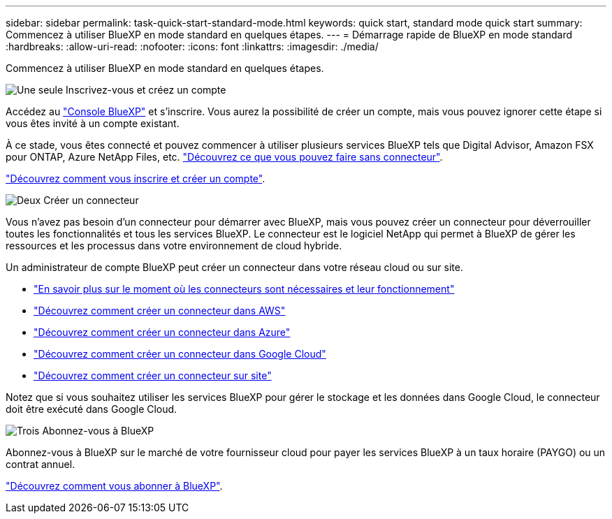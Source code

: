 ---
sidebar: sidebar 
permalink: task-quick-start-standard-mode.html 
keywords: quick start, standard mode quick start 
summary: Commencez à utiliser BlueXP en mode standard en quelques étapes. 
---
= Démarrage rapide de BlueXP en mode standard
:hardbreaks:
:allow-uri-read: 
:nofooter: 
:icons: font
:linkattrs: 
:imagesdir: ./media/


[role="lead"]
Commencez à utiliser BlueXP en mode standard en quelques étapes.

.image:https://raw.githubusercontent.com/NetAppDocs/common/main/media/number-1.png["Une seule"] Inscrivez-vous et créez un compte
[role="quick-margin-para"]
Accédez au https://console.bluexp.netapp.com["Console BlueXP"^] et s'inscrire. Vous aurez la possibilité de créer un compte, mais vous pouvez ignorer cette étape si vous êtes invité à un compte existant.

[role="quick-margin-para"]
À ce stade, vous êtes connecté et pouvez commencer à utiliser plusieurs services BlueXP tels que Digital Advisor, Amazon FSX pour ONTAP, Azure NetApp Files, etc. link:concept-connectors.html["Découvrez ce que vous pouvez faire sans connecteur"].

[role="quick-margin-para"]
link:task-sign-up-saas.html["Découvrez comment vous inscrire et créer un compte"].

.image:https://raw.githubusercontent.com/NetAppDocs/common/main/media/number-2.png["Deux"] Créer un connecteur
[role="quick-margin-para"]
Vous n'avez pas besoin d'un connecteur pour démarrer avec BlueXP, mais vous pouvez créer un connecteur pour déverrouiller toutes les fonctionnalités et tous les services BlueXP. Le connecteur est le logiciel NetApp qui permet à BlueXP de gérer les ressources et les processus dans votre environnement de cloud hybride.

[role="quick-margin-para"]
Un administrateur de compte BlueXP peut créer un connecteur dans votre réseau cloud ou sur site.

[role="quick-margin-list"]
* link:concept-connectors.html["En savoir plus sur le moment où les connecteurs sont nécessaires et leur fonctionnement"]
* link:task-quick-start-connector-aws.html["Découvrez comment créer un connecteur dans AWS"]
* link:task-quick-start-connector-azure.html["Découvrez comment créer un connecteur dans Azure"]
* link:task-quick-start-connector-google.html["Découvrez comment créer un connecteur dans Google Cloud"]
* link:task-quick-start-connector-on-prem.html["Découvrez comment créer un connecteur sur site"]


[role="quick-margin-para"]
Notez que si vous souhaitez utiliser les services BlueXP pour gérer le stockage et les données dans Google Cloud, le connecteur doit être exécuté dans Google Cloud.

.image:https://raw.githubusercontent.com/NetAppDocs/common/main/media/number-3.png["Trois"] Abonnez-vous à BlueXP
[role="quick-margin-para"]
Abonnez-vous à BlueXP sur le marché de votre fournisseur cloud pour payer les services BlueXP à un taux horaire (PAYGO) ou un contrat annuel.

[role="quick-margin-para"]
link:task-subscribe-standard-mode.html["Découvrez comment vous abonner à BlueXP"].
